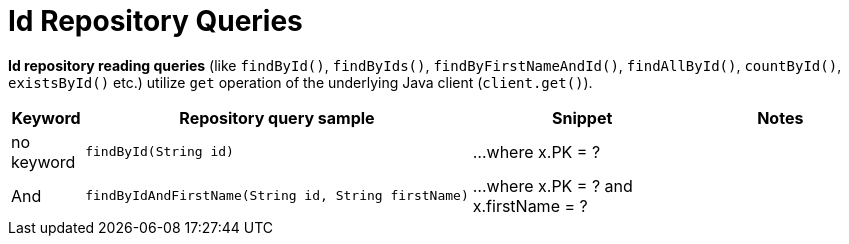 [[aerospike.query_methods.id]]
= Id Repository Queries

*Id repository reading queries* (like `findById()`, `findByIds()`, `findByFirstNameAndId()`, `findAllById()`,
`countById()`, `existsById()` etc.) utilize `get` operation of the underlying Java client (`client.get()`).

[width="100%",cols="<7%,<30%,<25%,<20%",options="header",]
|===
|Keyword |Repository query sample |Snippet |Notes

|no keyword a|
[source,java]
----
findById(String id)
----
|...where x.PK = ?
|

|And a|
[source,java]
----
findByIdAndFirstName(String id, String firstName)
----
|...where x.PK = ? and x.firstName = ?
|
|===
